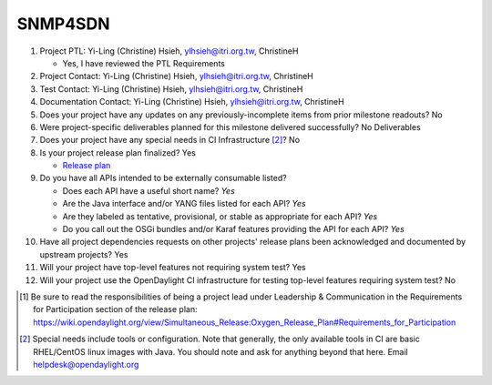 ========
SNMP4SDN
========

1. Project PTL: Yi-Ling (Christine) Hsieh, ylhsieh@itri.org.tw, ChristineH

   - Yes, I have reviewed the PTL Requirements

2. Project Contact: Yi-Ling (Christine) Hsieh, ylhsieh@itri.org.tw, ChristineH

3. Test Contact: Yi-Ling (Christine) Hsieh, ylhsieh@itri.org.tw, ChristineH

4. Documentation Contact: Yi-Ling (Christine) Hsieh, ylhsieh@itri.org.tw, ChristineH

5. Does your project have any updates on any previously-incomplete items from
   prior milestone readouts? No

6. Were project-specific deliverables planned for this milestone delivered
   successfully? No Deliverables

7. Does your project have any special needs in CI Infrastructure [2]_? No

8. Is your project release plan finalized? Yes

   - `Release plan <https://wiki.opendaylight.org/view/SNMP4SDN:Release_Plan_Oxygen>`_

9. Do you have all APIs intended to be externally consumable listed?

   - Does each API have a useful short name? *Yes*
   - Are the Java interface and/or YANG files listed for each API? *Yes*
   - Are they labeled as tentative, provisional, or stable as appropriate for
     each API? *Yes*
   - Do you call out the OSGi bundles and/or Karaf features providing the API
     for each API? *Yes*

10. Have all project dependencies requests on other projects' release plans
    been acknowledged and documented by upstream projects? Yes

11. Will your project have top-level features not requiring system test? Yes

12. Will your project use the OpenDaylight CI infrastructure for testing
    top-level features requiring system test? No


.. [1] Be sure to read the responsibilities of being a project lead under
       Leadership & Communication in the Requirements for Participation section
       of the release plan:
       https://wiki.opendaylight.org/view/Simultaneous_Release:Oxygen_Release_Plan#Requirements_for_Participation
.. [2] Special needs include tools or configuration.  Note that generally, the
       only available tools in CI are basic RHEL/CentOS linux images with Java.
       You should note and ask for anything beyond that here.  Email
       helpdesk@opendaylight.org
